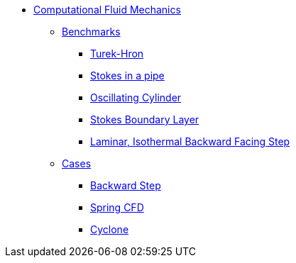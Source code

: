 // -*- mode: adoc -*-
* xref:README.adoc[Computational Fluid Mechanics]

** xref:README.adoc#_benchmarks[Benchmarks]
*** xref:TurekHron/README.adoc[Turek-Hron]
*** xref:pipestokes/README.adoc[Stokes in a pipe]
*** xref:oscillating_cylinder/README.adoc[Oscillating Cylinder]
*** xref:stokes_boundary_layer/README.adoc[Stokes Boundary Layer]
*** xref:laminar_isothermal_backward_facing_step/REAADME.adoc[Laminar, Isothermal Backward Facing Step]
** xref:README.adoc#_cases[Cases]
*** xref:backwardstep/README.adoc[Backward Step]
*** xref:spring/README.adoc[Spring CFD]
*** xref:cyclone/README.adoc[Cyclone]

